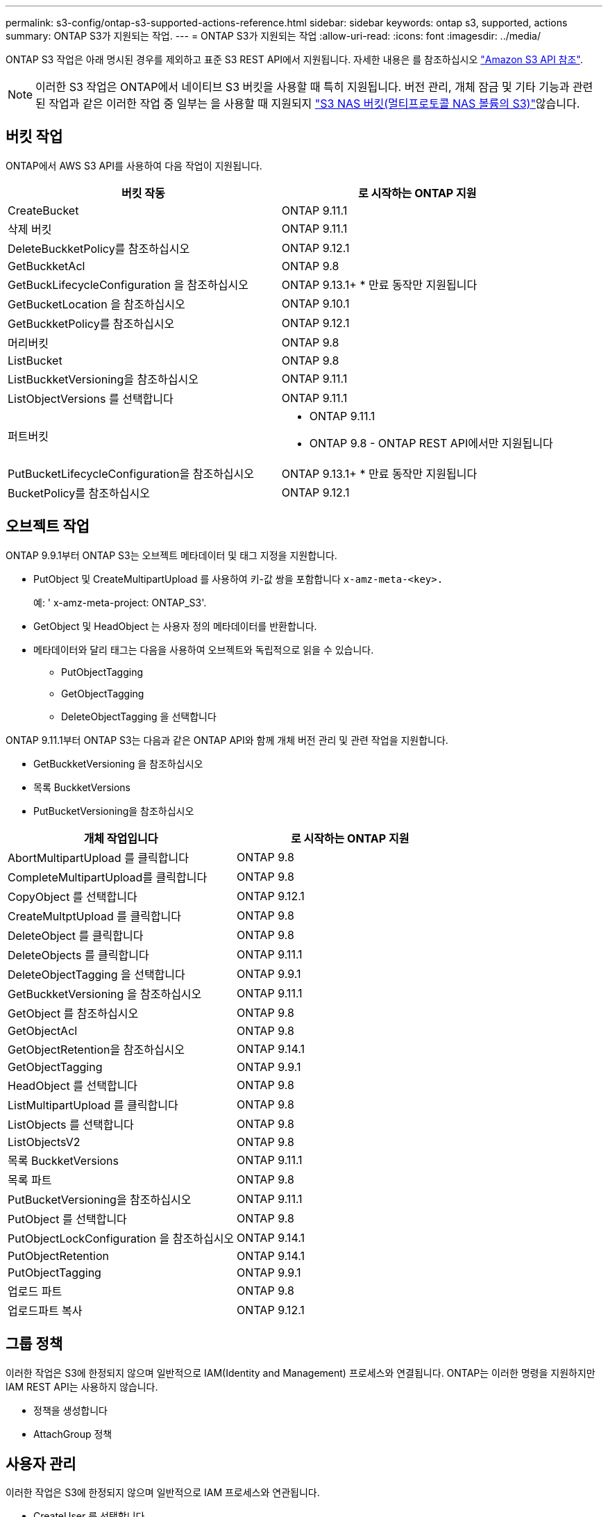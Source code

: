 ---
permalink: s3-config/ontap-s3-supported-actions-reference.html 
sidebar: sidebar 
keywords: ontap s3, supported, actions 
summary: ONTAP S3가 지원되는 작업. 
---
= ONTAP S3가 지원되는 작업
:allow-uri-read: 
:icons: font
:imagesdir: ../media/


[role="lead"]
ONTAP S3 작업은 아래 명시된 경우를 제외하고 표준 S3 REST API에서 지원됩니다. 자세한 내용은 를 참조하십시오 link:https://docs.aws.amazon.com/AmazonS3/latest/API/Type_API_Reference.html["Amazon S3 API 참조"^].


NOTE: 이러한 S3 작업은 ONTAP에서 네이티브 S3 버킷을 사용할 때 특히 지원됩니다. 버전 관리, 개체 잠금 및 기타 기능과 관련된 작업과 같은 이러한 작업 중 일부는 을 사용할 때 지원되지 link:../s3-multiprotocol/index.html["S3 NAS 버킷(멀티프로토콜 NAS 볼륨의 S3)"]않습니다.



== 버킷 작업

ONTAP에서 AWS S3 API를 사용하여 다음 작업이 지원됩니다.

|===
| 버킷 작동 | 로 시작하는 ONTAP 지원 


| CreateBucket | ONTAP 9.11.1 


| 삭제 버킷 | ONTAP 9.11.1 


| DeleteBuckketPolicy를 참조하십시오 | ONTAP 9.12.1 


| GetBuckketAcl | ONTAP 9.8 


| GetBuckLifecycleConfiguration 을 참조하십시오 | ONTAP 9.13.1+ * 만료 동작만 지원됩니다 


| GetBucketLocation 을 참조하십시오 | ONTAP 9.10.1 


| GetBuckketPolicy를 참조하십시오 | ONTAP 9.12.1 


| 머리버킷 | ONTAP 9.8 


| ListBucket | ONTAP 9.8 


| ListBuckketVersioning을 참조하십시오 | ONTAP 9.11.1 


| ListObjectVersions 를 선택합니다 | ONTAP 9.11.1 


| 퍼트버킷  a| 
* ONTAP 9.11.1
* ONTAP 9.8 - ONTAP REST API에서만 지원됩니다




| PutBucketLifecycleConfiguration을 참조하십시오 | ONTAP 9.13.1+ * 만료 동작만 지원됩니다 


| BucketPolicy를 참조하십시오 | ONTAP 9.12.1 
|===


== 오브젝트 작업

ONTAP 9.9.1부터 ONTAP S3는 오브젝트 메타데이터 및 태그 지정을 지원합니다.

* PutObject 및 CreateMultipartUpload 를 사용하여 키-값 쌍을 포함합니다 `x-amz-meta-<key>.`
+
예: ' x-amz-meta-project: ONTAP_S3'.

* GetObject 및 HeadObject 는 사용자 정의 메타데이터를 반환합니다.
* 메타데이터와 달리 태그는 다음을 사용하여 오브젝트와 독립적으로 읽을 수 있습니다.
+
** PutObjectTagging
** GetObjectTagging
** DeleteObjectTagging 을 선택합니다




ONTAP 9.11.1부터 ONTAP S3는 다음과 같은 ONTAP API와 함께 개체 버전 관리 및 관련 작업을 지원합니다.

* GetBuckketVersioning 을 참조하십시오
* 목록 BuckketVersions
* PutBucketVersioning을 참조하십시오


|===
| 개체 작업입니다 | 로 시작하는 ONTAP 지원 


| AbortMultipartUpload 를 클릭합니다 | ONTAP 9.8 


| CompleteMultipartUpload를 클릭합니다 | ONTAP 9.8 


| CopyObject 를 선택합니다 | ONTAP 9.12.1 


| CreateMultptUpload 를 클릭합니다 | ONTAP 9.8 


| DeleteObject 를 클릭합니다 | ONTAP 9.8 


| DeleteObjects 를 클릭합니다 | ONTAP 9.11.1 


| DeleteObjectTagging 을 선택합니다 | ONTAP 9.9.1 


| GetBuckketVersioning 을 참조하십시오 | ONTAP 9.11.1 


| GetObject 를 참조하십시오 | ONTAP 9.8 


| GetObjectAcl | ONTAP 9.8 


| GetObjectRetention을 참조하십시오 | ONTAP 9.14.1 


| GetObjectTagging | ONTAP 9.9.1 


| HeadObject 를 선택합니다 | ONTAP 9.8 


| ListMultipartUpload 를 클릭합니다 | ONTAP 9.8 


| ListObjects 를 선택합니다 | ONTAP 9.8 


| ListObjectsV2 | ONTAP 9.8 


| 목록 BuckketVersions | ONTAP 9.11.1 


| 목록 파트 | ONTAP 9.8 


| PutBucketVersioning을 참조하십시오 | ONTAP 9.11.1 


| PutObject 를 선택합니다 | ONTAP 9.8 


| PutObjectLockConfiguration 을 참조하십시오 | ONTAP 9.14.1 


| PutObjectRetention | ONTAP 9.14.1 


| PutObjectTagging | ONTAP 9.9.1 


| 업로드 파트 | ONTAP 9.8 


| 업로드파트 복사 | ONTAP 9.12.1 
|===


== 그룹 정책

이러한 작업은 S3에 한정되지 않으며 일반적으로 IAM(Identity and Management) 프로세스와 연결됩니다. ONTAP는 이러한 명령을 지원하지만 IAM REST API는 사용하지 않습니다.

* 정책을 생성합니다
* AttachGroup 정책




== 사용자 관리

이러한 작업은 S3에 한정되지 않으며 일반적으로 IAM 프로세스와 연관됩니다.

* CreateUser 를 선택합니다
* DeleteUser 를 클릭합니다
* 그룹 생성
* 삭제 그룹




== 릴리즈별 S3 작업

.ONTAP 9.14.1
ONTAP 9.14.1에는 S3 오브젝트 잠금 지원이 추가되었습니다.


NOTE: 법적 증거 자료 보관 작업(정의된 보존 시간이 없는 잠금)은 지원되지 않습니다.

* GetObjectLockConfiguration 을 참조하십시오
* GetObjectRetention을 참조하십시오
* PutObjectLockConfiguration 을 참조하십시오
* PutObjectRetention


.ONTAP 9.13.1
ONTAP 9.13.1에는 버킷 라이프사이클 관리 지원이 추가되었습니다.

* DeleteBucketLifecycleConfiguration을 참조하십시오
* GetBuckLifecycleConfiguration 을 참조하십시오
* PutBucketLifecycleConfiguration을 참조하십시오


.ONTAP 9.12.1
ONTAP 9.12.1에는 버킷 정책 및 오브젝트 복사 기능이 추가되었습니다.

* DeleteBuckketPolicy를 참조하십시오
* GetBuckketPolicy를 참조하십시오
* BucketPolicy를 참조하십시오
* CopyObject 를 선택합니다
* 업로드파트 복사


.ONTAP 9.11.1
ONTAP 9.11.1에는 버전 관리, 미리 지정된 URL, 청크 업로드 지원, S3 API를 사용한 버킷 생성 및 삭제와 같은 일반적인 S3 작업 지원이 추가되었습니다.

* ONTAP S3는 이제 x-amz-content-sha256:streaming-aws4-hMAC-sha256-payload를 사용하여 청크 업로드 서명 요청을 지원합니다
* ONTAP S3는 이제 미리 설정된 URL을 사용하여 개체를 공유하거나 다른 사용자가 사용자 자격 증명 없이도 개체를 업로드할 수 있도록 클라이언트 응용 프로그램을 지원합니다.
* CreateBucket
* 삭제 버킷
* GetBuckketVersioning 을 참조하십시오
* 목록 BuckketVersions
* 퍼트버킷
* PutBucketVersioning을 참조하십시오
* DeleteObjects 를 클릭합니다
* ListObjectVersions 를 선택합니다



NOTE: 첫 번째 버킷이 될 때까지 기본 FlexGroup이 생성되지 않으므로 외부 클라이언트가 CreateBucket을 사용하여 버킷을 생성하려면 먼저 ONTAP에서 버킷을 생성해야 합니다.

.ONTAP 9.10.1
ONTAP 9.10.1에는 SnapMirror S3 및 GetBucketLocation에 대한 지원이 추가되었습니다.

* GetBucketLocation 을 참조하십시오


.ONTAP 9.9.1
ONTAP 9.9.1에서는 ONTAP S3에 개체 메타데이터 및 태그 지정 지원에 대한 지원을 추가합니다.

* PutObject 및 CreateMultipartUpload 는 이제 를 사용하여 키-값 쌍을 `x-amz-meta-<key>` 포함합니다. 예를 들면 다음과 `x-amz-meta-project: ontap_s3`같습니다.
* GetObject 및 HeadObject 는 이제 사용자 정의 메타데이터를 반환합니다.


태그는 버킷과 함께 사용할 수도 있습니다. 메타데이터와 달리 태그는 다음을 사용하여 오브젝트와 독립적으로 읽을 수 있습니다.

* PutObjectTagging
* GetObjectTagging
* DeleteObjectTagging 을 선택합니다

